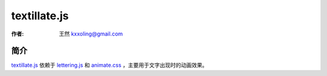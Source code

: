 .. _textillate:

=============
textillate.js
=============

:作者: 王然 kxxoling@gmail.com

简介
----

`textillate.js <http://jschr.github.io/textillate/>`_ 依赖于 `lettering.js <https://github.com/davatron5000/Lettering.js>`_
和 `animate.css <http://daneden.github.io/animate.css/>`_ ，主要用于文字出现时的动画效果。



